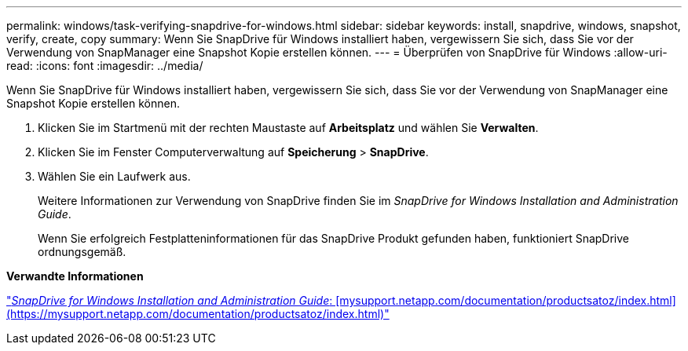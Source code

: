 ---
permalink: windows/task-verifying-snapdrive-for-windows.html 
sidebar: sidebar 
keywords: install, snapdrive, windows, snapshot, verify, create, copy 
summary: Wenn Sie SnapDrive für Windows installiert haben, vergewissern Sie sich, dass Sie vor der Verwendung von SnapManager eine Snapshot Kopie erstellen können. 
---
= Überprüfen von SnapDrive für Windows
:allow-uri-read: 
:icons: font
:imagesdir: ../media/


[role="lead"]
Wenn Sie SnapDrive für Windows installiert haben, vergewissern Sie sich, dass Sie vor der Verwendung von SnapManager eine Snapshot Kopie erstellen können.

. Klicken Sie im Startmenü mit der rechten Maustaste auf *Arbeitsplatz* und wählen Sie *Verwalten*.
. Klicken Sie im Fenster Computerverwaltung auf *Speicherung* > *SnapDrive*.
. Wählen Sie ein Laufwerk aus.
+
Weitere Informationen zur Verwendung von SnapDrive finden Sie im _SnapDrive for Windows Installation and Administration Guide_.

+
Wenn Sie erfolgreich Festplatteninformationen für das SnapDrive Produkt gefunden haben, funktioniert SnapDrive ordnungsgemäß.



*Verwandte Informationen*

http://support.netapp.com/documentation/productsatoz/index.html["_SnapDrive for Windows Installation and Administration Guide_: [mysupport.netapp.com/documentation/productsatoz/index.html\](https://mysupport.netapp.com/documentation/productsatoz/index.html)"]
